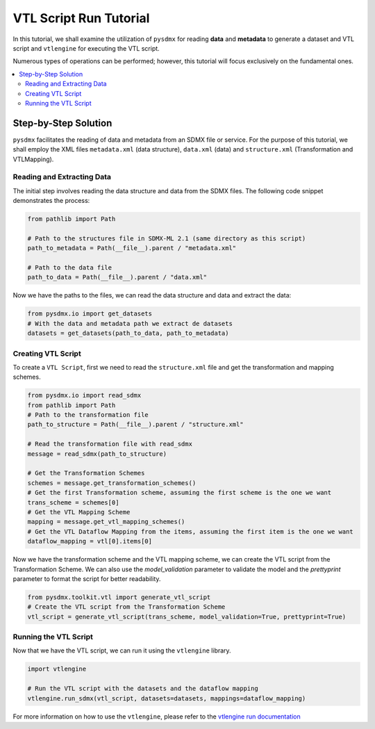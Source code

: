 .. _vtl:

VTL Script Run Tutorial
^^^^^^^^^^^^^^^^^^^^^^^

In this tutorial, we shall examine the utilization of ``pysdmx``
for reading **data** and **metadata** to generate a dataset and VTL script
and ``vtlengine`` for executing the VTL script.

Numerous types of operations can be performed; however, this
tutorial will focus exclusively on the fundamental ones.

.. contents::
   :local:
   :depth: 2

Step-by-Step Solution
---------------------

``pysdmx`` facilitates the reading of data and metadata from an SDMX
file or service. For the purpose of this tutorial, we shall employ the XML files
``metadata.xml`` (data structure), ``data.xml`` (data) and ``structure.xml`` (Transformation and VTLMapping).

Reading and Extracting Data
~~~~~~~~~~~~~~~~~~~~~~~~~~~

The initial step involves reading the data structure and data from the
SDMX files. The following code snippet demonstrates the process:

.. code-block:: python


    from pathlib import Path

    # Path to the structures file in SDMX-ML 2.1 (same directory as this script)
    path_to_metadata = Path(__file__).parent / "metadata.xml"

    # Path to the data file
    path_to_data = Path(__file__).parent / "data.xml"

Now we have the paths to the files, we can read the data structure and data
and extract the data:

.. code-block:: python

    from pysdmx.io import get_datasets
    # With the data and metadata path we extract de datasets
    datasets = get_datasets(path_to_data, path_to_metadata)

Creating VTL Script
~~~~~~~~~~~~~~~~~~~

To create a ``VTL Script``, first we need to read the ``structure.xml`` file
and get the transformation and mapping schemes.

.. code-block:: python

    from pysdmx.io import read_sdmx
    from pathlib import Path
    # Path to the transformation file
    path_to_structure = Path(__file__).parent / "structure.xml"

    # Read the transformation file with read_sdmx
    message = read_sdmx(path_to_structure)

    # Get the Transformation Schemes
    schemes = message.get_transformation_schemes()
    # Get the first Transformation scheme, assuming the first scheme is the one we want
    trans_scheme = schemes[0]
    # Get the VTL Mapping Scheme
    mapping = message.get_vtl_mapping_schemes()
    # Get the VTL Dataflow Mapping from the items, assuming the first item is the one we want
    dataflow_mapping = vtl[0].items[0]


Now we have the transformation scheme and the VTL mapping scheme,
we can create the VTL script from the Transformation Scheme.
We can also use the `model_validation` parameter to validate the model
and the `prettyprint` parameter to format the script for better readability.

.. code-block:: python


    from pysdmx.toolkit.vtl import generate_vtl_script
    # Create the VTL script from the Transformation Scheme
    vtl_script = generate_vtl_script(trans_scheme, model_validation=True, prettyprint=True)


Running the VTL Script
~~~~~~~~~~~~~~~~~~~~~~
Now that we have the VTL script, we can run it using the
``vtlengine`` library.

.. code-block:: python

    import vtlengine

    # Run the VTL script with the datasets and the dataflow mapping
    vtlengine.run_sdmx(vtl_script, datasets=datasets, mappings=dataflow_mapping)


For more information on how to use the ``vtlengine``, please refer to the
`vtlengine run documentation <https://docs.vtlengine.meaningfuldata.eu/walkthrough.html>`_
